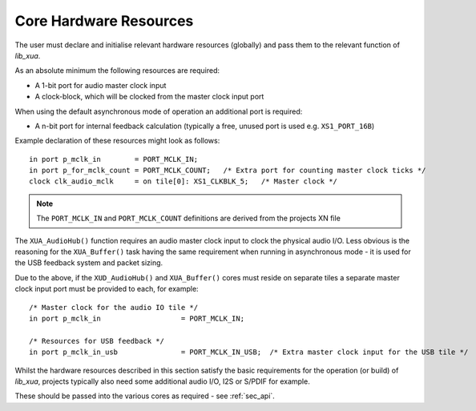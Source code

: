 Core Hardware Resources
~~~~~~~~~~~~~~~~~~~~~~~

The user must declare and initialise relevant hardware resources (globally) and pass them to the
relevant function of `lib_xua`.

As an absolute minimum the following resources are required:

- A 1-bit port for audio master clock input  
- A clock-block, which will be clocked from the master clock input port

When using the default asynchronous mode of operation an additional port is required:

- A n-bit port for internal feedback calculation (typically a free, unused port is used e.g. ``XS1_PORT_16B``)

Example declaration of these resources might look as follows::

    in port p_mclk_in        = PORT_MCLK_IN;
    in port p_for_mclk_count = PORT_MCLK_COUNT;   /* Extra port for counting master clock ticks */
    clock clk_audio_mclk     = on tile[0]: XS1_CLKBLK_5;   /* Master clock */

.. note::

    The ``PORT_MCLK_IN`` and ``PORT_MCLK_COUNT`` definitions are derived from the projects XN file 


The ``XUA_AudioHub()`` function requires an audio master clock input to clock the physical audio I/O. 
Less obvious is the reasoning for the ``XUA_Buffer()`` task having the same requirement when running in 
asynchronous mode - it is used for the USB feedback system and packet sizing.

Due to the above, if the ``XUD_AudioHub()`` and ``XUA_Buffer()`` cores must reside on separate 
tiles a separate master clock input port must be provided to each, for example::

    /* Master clock for the audio IO tile */
    in port p_mclk_in                   = PORT_MCLK_IN;

    /* Resources for USB feedback */
    in port p_mclk_in_usb               = PORT_MCLK_IN_USB;  /* Extra master clock input for the USB tile */

Whilst the hardware resources described in this section satisfy the basic requirements for the operation (or build) 
of `lib_xua`, projects typically also need some additional audio I/O, I2S or S/PDIF for example. 

These should be passed into the various cores as required - see :ref:`sec_api`.
